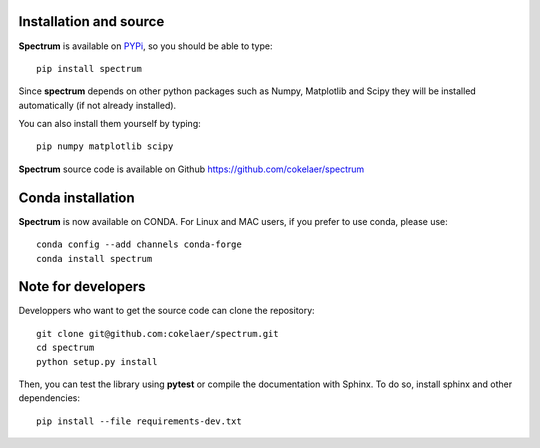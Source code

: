 Installation and source
=========================

**Spectrum** is available on `PYPi <http://pypi.python.org/pypi>`_, so you should be able to type::

    pip install spectrum


Since **spectrum** depends on other python packages such as Numpy, Matplotlib and Scipy they will be installed automatically (if not already installed).

You can also install them yourself by typing::

    pip numpy matplotlib scipy

**Spectrum** source code is available on Github https://github.com/cokelaer/spectrum


Conda installation
========================

**Spectrum** is now available on CONDA. For Linux and MAC users, if you prefer to use conda, please use::

    conda config --add channels conda-forge
    conda install spectrum


Note for developers
========================

Developpers who want to get the source code can clone the repository::

    git clone git@github.com:cokelaer/spectrum.git
    cd spectrum
    python setup.py install


Then, you can test the library using **pytest** or compile the documentation
with Sphinx. To do so, install sphinx and other dependencies::

    pip install --file requirements-dev.txt



